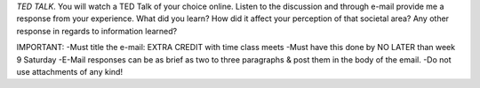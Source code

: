 *TED TALK*. You will watch a TED Talk of your choice online. Listen to
the discussion and through e-mail provide me a response from your
experience. What did you learn? How did it affect your perception of
that societal area? Any other response in regards to information
learned?


IMPORTANT:
-Must title the e-mail: EXTRA CREDIT with time class meets
-Must have this done by NO LATER than week 9 Saturday
-E-Mail responses can be as brief as two to three paragraphs & post them
in the body of the email.
-Do not use attachments of any kind!
